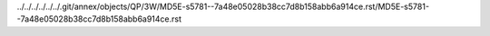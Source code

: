 ../../../../../../.git/annex/objects/QP/3W/MD5E-s5781--7a48e05028b38cc7d8b158abb6a914ce.rst/MD5E-s5781--7a48e05028b38cc7d8b158abb6a914ce.rst